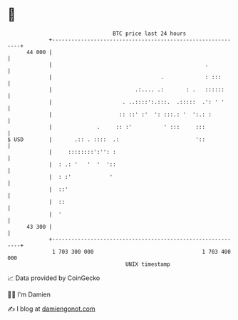 * 👋

#+begin_example
                                    BTC price last 24 hours                    
                +------------------------------------------------------------+ 
         44 000 |                                                            | 
                |                                                .           | 
                |                                  .             : :::       | 
                |                          .:.... .:       : .   ::::::      | 
                |                      . ..::::':.:::.  .:::::  .': ' '      | 
                |                     :: ::' :'  ': :::.: '  ':.: :          | 
                |              .     :: :'          ' :::     :::            | 
   $ USD        |       .:: . ::::  .:                        '::            | 
                |     ::::::::':'': :                                        | 
                |  : .: '   '  '  '::                                        | 
                |  : :'            '                                         | 
                |  ::'                                                       | 
                |  ::                                                        | 
                |  '                                                         | 
         43 300 |                                                            | 
                +------------------------------------------------------------+ 
                 1 703 300 000                                  1 703 400 000  
                                        UNIX timestamp                         
#+end_example
📈 Data provided by CoinGecko

🧑‍💻 I'm Damien

✍️ I blog at [[https://www.damiengonot.com][damiengonot.com]]
